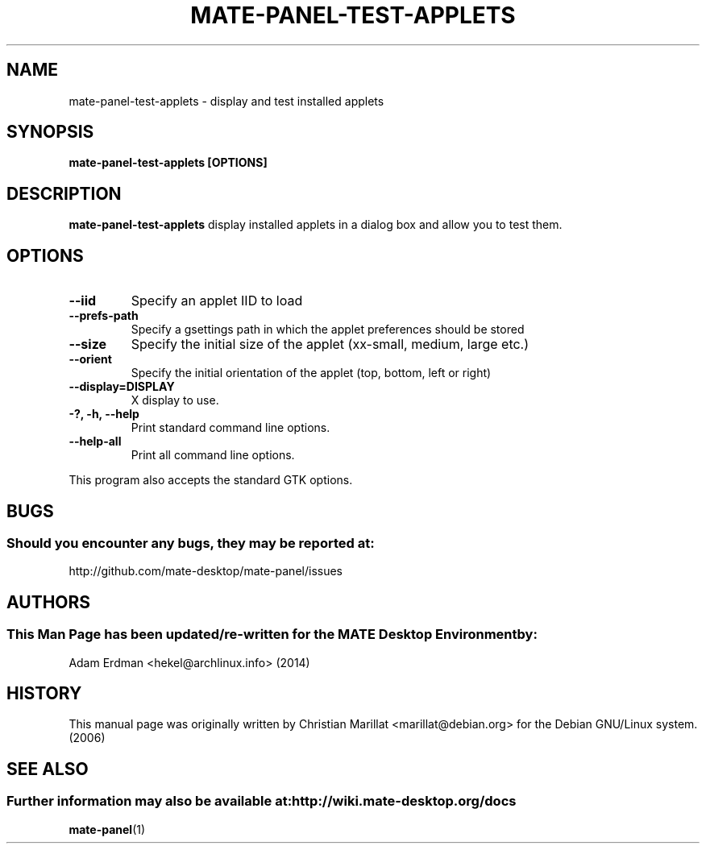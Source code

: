.\" Man page for mate-panel-test-applets
.TH MATE-PANEL-TEST-APPLETS 1 "4 February 2014" "MATE Desktop Environment"
.\" Please adjust this date when revising the manpage.
.SH "NAME"
mate-panel-test-applets - display and test installed applets 
.SH "SYNOPSIS"
.PP 
.B mate-panel-test-applets [OPTIONS]  
.SH "DESCRIPTION" 
\fBmate-panel-test-applets\fR display installed applets in a dialog box and allow you to test them. 
.SH "OPTIONS"
.TP
\fB\-\-iid\fR
Specify an applet IID to load
.TP
\fB\-\-prefs-path\fR
Specify a gsettings path in which the applet preferences should be stored
.TP
\fB\-\-size\fR
Specify the initial size of the applet (xx-small, medium, large etc.)
.TP
\fB\-\-orient\fR
Specify the initial orientation of the applet (top, bottom, left or right)
.TP
\fB\-\-display=DISPLAY\fR
X display to use.
.TP
\fB\-?, \-h, \-\-help\fR
Print standard command line options.
.TP
\fB\-\-help\-all\fR
Print all command line options.
.P
This program also accepts the standard GTK options.
.SH "BUGS"
.SS Should you encounter any bugs, they may be reported at: 
http://github.com/mate-desktop/mate-panel/issues
.SH "AUTHORS"
.SS This Man Page has been updated/re-written for the MATE Desktop Environment by:
Adam Erdman <hekel@archlinux.info> (2014)
.SH "HISTORY"
This manual page was originally written by Christian Marillat <marillat@debian.org> for the Debian GNU/Linux system. (2006)
.SH "SEE ALSO"
.SS Further information may also be available at: http://wiki.mate-desktop.org/docs
.P
.BR mate-panel (1)

